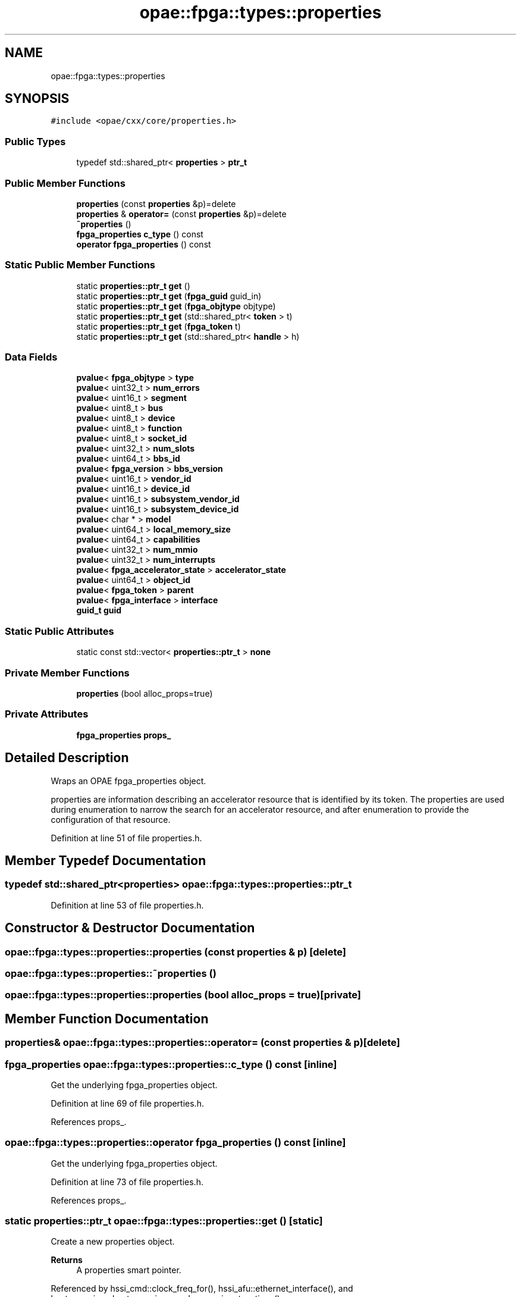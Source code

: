 .TH "opae::fpga::types::properties" 3 "Fri Feb 23 2024" "Version -.." "OPAE C API" \" -*- nroff -*-
.ad l
.nh
.SH NAME
opae::fpga::types::properties
.SH SYNOPSIS
.br
.PP
.PP
\fC#include <opae/cxx/core/properties\&.h>\fP
.SS "Public Types"

.in +1c
.ti -1c
.RI "typedef std::shared_ptr< \fBproperties\fP > \fBptr_t\fP"
.br
.in -1c
.SS "Public Member Functions"

.in +1c
.ti -1c
.RI "\fBproperties\fP (const \fBproperties\fP &p)=delete"
.br
.ti -1c
.RI "\fBproperties\fP & \fBoperator=\fP (const \fBproperties\fP &p)=delete"
.br
.ti -1c
.RI "\fB~properties\fP ()"
.br
.ti -1c
.RI "\fBfpga_properties\fP \fBc_type\fP () const"
.br
.ti -1c
.RI "\fBoperator fpga_properties\fP () const"
.br
.in -1c
.SS "Static Public Member Functions"

.in +1c
.ti -1c
.RI "static \fBproperties::ptr_t\fP \fBget\fP ()"
.br
.ti -1c
.RI "static \fBproperties::ptr_t\fP \fBget\fP (\fBfpga_guid\fP guid_in)"
.br
.ti -1c
.RI "static \fBproperties::ptr_t\fP \fBget\fP (\fBfpga_objtype\fP objtype)"
.br
.ti -1c
.RI "static \fBproperties::ptr_t\fP \fBget\fP (std::shared_ptr< \fBtoken\fP > t)"
.br
.ti -1c
.RI "static \fBproperties::ptr_t\fP \fBget\fP (\fBfpga_token\fP t)"
.br
.ti -1c
.RI "static \fBproperties::ptr_t\fP \fBget\fP (std::shared_ptr< \fBhandle\fP > h)"
.br
.in -1c
.SS "Data Fields"

.in +1c
.ti -1c
.RI "\fBpvalue\fP< \fBfpga_objtype\fP > \fBtype\fP"
.br
.ti -1c
.RI "\fBpvalue\fP< uint32_t > \fBnum_errors\fP"
.br
.ti -1c
.RI "\fBpvalue\fP< uint16_t > \fBsegment\fP"
.br
.ti -1c
.RI "\fBpvalue\fP< uint8_t > \fBbus\fP"
.br
.ti -1c
.RI "\fBpvalue\fP< uint8_t > \fBdevice\fP"
.br
.ti -1c
.RI "\fBpvalue\fP< uint8_t > \fBfunction\fP"
.br
.ti -1c
.RI "\fBpvalue\fP< uint8_t > \fBsocket_id\fP"
.br
.ti -1c
.RI "\fBpvalue\fP< uint32_t > \fBnum_slots\fP"
.br
.ti -1c
.RI "\fBpvalue\fP< uint64_t > \fBbbs_id\fP"
.br
.ti -1c
.RI "\fBpvalue\fP< \fBfpga_version\fP > \fBbbs_version\fP"
.br
.ti -1c
.RI "\fBpvalue\fP< uint16_t > \fBvendor_id\fP"
.br
.ti -1c
.RI "\fBpvalue\fP< uint16_t > \fBdevice_id\fP"
.br
.ti -1c
.RI "\fBpvalue\fP< uint16_t > \fBsubsystem_vendor_id\fP"
.br
.ti -1c
.RI "\fBpvalue\fP< uint16_t > \fBsubsystem_device_id\fP"
.br
.ti -1c
.RI "\fBpvalue\fP< char * > \fBmodel\fP"
.br
.ti -1c
.RI "\fBpvalue\fP< uint64_t > \fBlocal_memory_size\fP"
.br
.ti -1c
.RI "\fBpvalue\fP< uint64_t > \fBcapabilities\fP"
.br
.ti -1c
.RI "\fBpvalue\fP< uint32_t > \fBnum_mmio\fP"
.br
.ti -1c
.RI "\fBpvalue\fP< uint32_t > \fBnum_interrupts\fP"
.br
.ti -1c
.RI "\fBpvalue\fP< \fBfpga_accelerator_state\fP > \fBaccelerator_state\fP"
.br
.ti -1c
.RI "\fBpvalue\fP< uint64_t > \fBobject_id\fP"
.br
.ti -1c
.RI "\fBpvalue\fP< \fBfpga_token\fP > \fBparent\fP"
.br
.ti -1c
.RI "\fBpvalue\fP< \fBfpga_interface\fP > \fBinterface\fP"
.br
.ti -1c
.RI "\fBguid_t\fP \fBguid\fP"
.br
.in -1c
.SS "Static Public Attributes"

.in +1c
.ti -1c
.RI "static const std::vector< \fBproperties::ptr_t\fP > \fBnone\fP"
.br
.in -1c
.SS "Private Member Functions"

.in +1c
.ti -1c
.RI "\fBproperties\fP (bool alloc_props=true)"
.br
.in -1c
.SS "Private Attributes"

.in +1c
.ti -1c
.RI "\fBfpga_properties\fP \fBprops_\fP"
.br
.in -1c
.SH "Detailed Description"
.PP 
Wraps an OPAE fpga_properties object\&.
.PP
properties are information describing an accelerator resource that is identified by its token\&. The properties are used during enumeration to narrow the search for an accelerator resource, and after enumeration to provide the configuration of that resource\&. 
.PP
Definition at line 51 of file properties\&.h\&.
.SH "Member Typedef Documentation"
.PP 
.SS "typedef std::shared_ptr<\fBproperties\fP> \fBopae::fpga::types::properties::ptr_t\fP"

.PP
Definition at line 53 of file properties\&.h\&.
.SH "Constructor & Destructor Documentation"
.PP 
.SS "opae::fpga::types::properties::properties (const \fBproperties\fP & p)\fC [delete]\fP"

.SS "opae::fpga::types::properties::~properties ()"

.SS "opae::fpga::types::properties::properties (bool alloc_props = \fCtrue\fP)\fC [private]\fP"

.SH "Member Function Documentation"
.PP 
.SS "\fBproperties\fP& opae::fpga::types::properties::operator= (const \fBproperties\fP & p)\fC [delete]\fP"

.SS "\fBfpga_properties\fP opae::fpga::types::properties::c_type () const\fC [inline]\fP"
Get the underlying fpga_properties object\&. 
.PP
Definition at line 69 of file properties\&.h\&.
.PP
References props_\&.
.SS "opae::fpga::types::properties::operator \fBfpga_properties\fP () const\fC [inline]\fP"
Get the underlying fpga_properties object\&. 
.PP
Definition at line 73 of file properties\&.h\&.
.PP
References props_\&.
.SS "static \fBproperties::ptr_t\fP opae::fpga::types::properties::get ()\fC [static]\fP"
Create a new properties object\&. 
.PP
\fBReturns\fP
.RS 4
A properties smart pointer\&. 
.RE
.PP

.PP
Referenced by hssi_cmd::clock_freq_for(), hssi_afu::ethernet_interface(), and host_exerciser::host_exerciser_cmd::parse_input_options()\&.
.SS "static \fBproperties::ptr_t\fP opae::fpga::types::properties::get (\fBfpga_guid\fP guid_in)\fC [static]\fP"
Create a new properties object from a guid\&. 
.PP
\fBParameters\fP
.RS 4
\fIguid_in\fP A guid to set in the properties 
.RE
.PP
\fBReturns\fP
.RS 4
A properties smart pointer with its guid initialized to guid_in 
.RE
.PP

.SS "static \fBproperties::ptr_t\fP opae::fpga::types::properties::get (\fBfpga_objtype\fP objtype)\fC [static]\fP"
Create a new properties object from an fpga_objtype\&. 
.PP
\fBParameters\fP
.RS 4
\fIobjtype\fP An object type to set in the properties 
.RE
.PP
\fBReturns\fP
.RS 4
A properties smart pointer with its object type set to objtype\&. 
.RE
.PP

.SS "static \fBproperties::ptr_t\fP opae::fpga::types::properties::get (std::shared_ptr< \fBtoken\fP > t)\fC [static]\fP"
Retrieve the properties for a given token object\&. 
.PP
\fBParameters\fP
.RS 4
\fIt\fP A token identifying the accelerator resource\&. 
.RE
.PP
\fBReturns\fP
.RS 4
A properties smart pointer for the given token\&. 
.RE
.PP

.SS "static \fBproperties::ptr_t\fP opae::fpga::types::properties::get (\fBfpga_token\fP t)\fC [static]\fP"
Retrieve the properties for a given fpga_token\&. 
.PP
\fBParameters\fP
.RS 4
\fIt\fP An fpga_token identifying the accelerator resource\&. 
.RE
.PP
\fBReturns\fP
.RS 4
A properties smart pointer for the given fpga_token\&. 
.RE
.PP

.SS "static \fBproperties::ptr_t\fP opae::fpga::types::properties::get (std::shared_ptr< \fBhandle\fP > h)\fC [static]\fP"
Retrieve the properties for a given handle object\&. 
.PP
\fBParameters\fP
.RS 4
\fIh\fP A handle identifying the accelerator resource\&. 
.RE
.PP
\fBReturns\fP
.RS 4
A properties smart pointer for the given handle\&. 
.RE
.PP

.SH "Field Documentation"
.PP 
.SS "const std::vector<\fBproperties::ptr_t\fP> opae::fpga::types::properties::none\fC [static]\fP"
An empty vector of properties\&. Useful for enumerating based on a 'match all' criteria\&. 
.PP
Definition at line 59 of file properties\&.h\&.
.SS "\fBfpga_properties\fP opae::fpga::types::properties::props_\fC [private]\fP"

.PP
Definition at line 112 of file properties\&.h\&.
.PP
Referenced by c_type(), and operator fpga_properties()\&.
.SS "\fBpvalue\fP<\fBfpga_objtype\fP> opae::fpga::types::properties::type"

.PP
Definition at line 115 of file properties\&.h\&.
.SS "\fBpvalue\fP<uint32_t> opae::fpga::types::properties::num_errors"

.PP
Definition at line 116 of file properties\&.h\&.
.SS "\fBpvalue\fP<uint16_t> opae::fpga::types::properties::segment"

.PP
Definition at line 117 of file properties\&.h\&.
.SS "\fBpvalue\fP<uint8_t> opae::fpga::types::properties::bus"

.PP
Definition at line 118 of file properties\&.h\&.
.SS "\fBpvalue\fP<uint8_t> opae::fpga::types::properties::device"

.PP
Definition at line 119 of file properties\&.h\&.
.SS "\fBpvalue\fP<uint8_t> opae::fpga::types::properties::function"

.PP
Definition at line 120 of file properties\&.h\&.
.SS "\fBpvalue\fP<uint8_t> opae::fpga::types::properties::socket_id"

.PP
Definition at line 121 of file properties\&.h\&.
.SS "\fBpvalue\fP<uint32_t> opae::fpga::types::properties::num_slots"

.PP
Definition at line 122 of file properties\&.h\&.
.SS "\fBpvalue\fP<uint64_t> opae::fpga::types::properties::bbs_id"

.PP
Definition at line 123 of file properties\&.h\&.
.SS "\fBpvalue\fP<\fBfpga_version\fP> opae::fpga::types::properties::bbs_version"

.PP
Definition at line 124 of file properties\&.h\&.
.SS "\fBpvalue\fP<uint16_t> opae::fpga::types::properties::vendor_id"

.PP
Definition at line 125 of file properties\&.h\&.
.SS "\fBpvalue\fP<uint16_t> opae::fpga::types::properties::device_id"

.PP
Definition at line 126 of file properties\&.h\&.
.SS "\fBpvalue\fP<uint16_t> opae::fpga::types::properties::subsystem_vendor_id"

.PP
Definition at line 127 of file properties\&.h\&.
.SS "\fBpvalue\fP<uint16_t> opae::fpga::types::properties::subsystem_device_id"

.PP
Definition at line 128 of file properties\&.h\&.
.SS "\fBpvalue\fP<char *> opae::fpga::types::properties::model"

.PP
Definition at line 129 of file properties\&.h\&.
.SS "\fBpvalue\fP<uint64_t> opae::fpga::types::properties::local_memory_size"

.PP
Definition at line 130 of file properties\&.h\&.
.SS "\fBpvalue\fP<uint64_t> opae::fpga::types::properties::capabilities"

.PP
Definition at line 131 of file properties\&.h\&.
.SS "\fBpvalue\fP<uint32_t> opae::fpga::types::properties::num_mmio"

.PP
Definition at line 132 of file properties\&.h\&.
.SS "\fBpvalue\fP<uint32_t> opae::fpga::types::properties::num_interrupts"

.PP
Definition at line 133 of file properties\&.h\&.
.SS "\fBpvalue\fP<\fBfpga_accelerator_state\fP> opae::fpga::types::properties::accelerator_state"

.PP
Definition at line 134 of file properties\&.h\&.
.SS "\fBpvalue\fP<uint64_t> opae::fpga::types::properties::object_id"

.PP
Definition at line 135 of file properties\&.h\&.
.SS "\fBpvalue\fP<\fBfpga_token\fP> opae::fpga::types::properties::parent"

.PP
Definition at line 136 of file properties\&.h\&.
.SS "\fBpvalue\fP<\fBfpga_interface\fP> opae::fpga::types::properties::interface"

.PP
Definition at line 137 of file properties\&.h\&.
.SS "\fBguid_t\fP opae::fpga::types::properties::guid"

.PP
Definition at line 138 of file properties\&.h\&.

.SH "Author"
.PP 
Generated automatically by Doxygen for OPAE C API from the source code\&.
